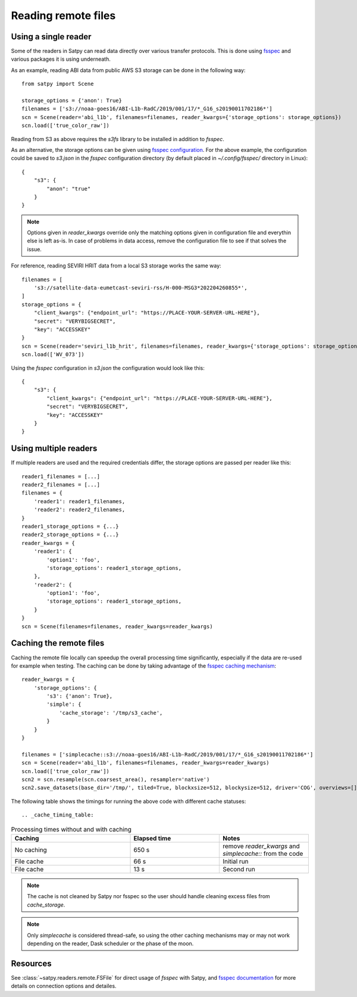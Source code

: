 ====================
Reading remote files
====================

Using a single reader
=====================

Some of the readers in Satpy can read data directly over various transfer protocols. This is done
using `fsspec <https://filesystem-spec.readthedocs.io/en/latest/index.html>`_ and various packages
it is using underneath.

As an example, reading ABI data from public AWS S3 storage can be done in the following way::

    from satpy import Scene

    storage_options = {'anon': True}
    filenames = ['s3://noaa-goes16/ABI-L1b-RadC/2019/001/17/*_G16_s20190011702186*']
    scn = Scene(reader='abi_l1b', filenames=filenames, reader_kwargs={'storage_options': storage_options})
    scn.load(['true_color_raw'])

Reading from S3 as above requires the `s3fs` library to be installed in addition to `fsspec`.

As an alternative, the storage options can be given using
`fsspec configuration <https://filesystem-spec.readthedocs.io/en/latest/features.html#configuration>`_.
For the above example, the configuration could be saved to `s3.json` in the `fsspec` configuration directory
(by default placed in `~/.config/fsspec/` directory in Linux)::

    {
        "s3": {
            "anon": "true"
        }
    }

.. note::

    Options given in `reader_kwargs` override only the matching options given in configuration file and everythin else is left
    as-is. In case of problems in data access, remove the configuration file to see if that solves the issue.


For reference, reading SEVIRI HRIT data from a local S3 storage works the same way::

    filenames = [
        's3://satellite-data-eumetcast-seviri-rss/H-000-MSG3*202204260855*',
    ]
    storage_options = {
        "client_kwargs": {"endpoint_url": "https://PLACE-YOUR-SERVER-URL-HERE"},
        "secret": "VERYBIGSECRET",
        "key": "ACCESSKEY"
    }
    scn = Scene(reader='seviri_l1b_hrit', filenames=filenames, reader_kwargs={'storage_options': storage_options})
    scn.load(['WV_073'])

Using the `fsspec` configuration in `s3.json` the configuration would look like this::

    {
        "s3": {
            "client_kwargs": {"endpoint_url": "https://PLACE-YOUR-SERVER-URL-HERE"},
            "secret": "VERYBIGSECRET",
            "key": "ACCESSKEY"
        }
    }


Using multiple readers
======================

If multiple readers are used and the required credentials differ, the storage options are passed per reader like this::

    reader1_filenames = [...]
    reader2_filenames = [...]
    filenames = {
        'reader1': reader1_filenames,
        'reader2': reader2_filenames,
    }
    reader1_storage_options = {...}
    reader2_storage_options = {...}
    reader_kwargs = {
        'reader1': {
            'option1': 'foo',
            'storage_options': reader1_storage_options,
        },
        'reader2': {
            'option1': 'foo',
            'storage_options': reader1_storage_options,
        }
    }
    scn = Scene(filenames=filenames, reader_kwargs=reader_kwargs)


Caching the remote files
========================

Caching the remote file locally can speedup the overall processing time significantly, especially if the data are re-used
for example when testing. The caching can be done by taking advantage of the `fsspec caching mechanism
<https://filesystem-spec.readthedocs.io/en/latest/features.html#caching-files-locally>`_::

    reader_kwargs = {
        'storage_options': {
            's3': {'anon': True},
            'simple': {
                'cache_storage': '/tmp/s3_cache',
            }
        }
    }

    filenames = ['simplecache::s3://noaa-goes16/ABI-L1b-RadC/2019/001/17/*_G16_s20190011702186*']
    scn = Scene(reader='abi_l1b', filenames=filenames, reader_kwargs=reader_kwargs)
    scn.load(['true_color_raw'])
    scn2 = scn.resample(scn.coarsest_area(), resampler='native')
    scn2.save_datasets(base_dir='/tmp/', tiled=True, blockxsize=512, blockysize=512, driver='COG', overviews=[])


The following table shows the timings for running the above code with different cache statuses::

.. _cache_timing_table:

.. list-table:: Processing times without and with caching
    :header-rows: 1
    :widths: 40 30 30

    * - Caching
      - Elapsed time
      - Notes
    * - No caching
      - 650 s
      - remove `reader_kwargs` and `simplecache::` from the code
    * - File cache
      - 66 s
      - Initial run
    * - File cache
      - 13 s
      - Second run

.. note::

    The cache is not cleaned by Satpy nor fsspec so the user should handle cleaning excess files from `cache_storage`.


.. note::

    Only `simplecache` is considered thread-safe, so using the other caching mechanisms may or may not work depending
    on the reader, Dask scheduler or the phase of the moon.


Resources
=========

See :class:`~satpy.readers.remote.FSFile` for direct usage of `fsspec` with Satpy, and
`fsspec documentation <https://filesystem-spec.readthedocs.io/en/latest/index.html>`_ for more details on connection options
and detailes.
